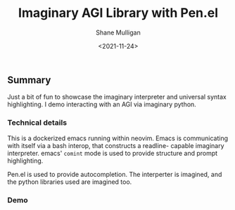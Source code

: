 #+LATEX_HEADER: \usepackage[margin=0.5in]{geometry}
#+OPTIONS: toc:nil

#+HUGO_BASE_DIR: /home/shane/dump/home/shane/notes/ws/blog/blog
#+HUGO_SECTION: ./posts

#+TITLE: Imaginary AGI Library with Pen.el
#+DATE: <2021-11-24>
#+AUTHOR: Shane Mulligan
#+KEYWORDS: demo pen 𝑖λ imaginary

** Summary
Just a bit of fun to showcase the imaginary interpreter and universal syntax highlighting. I demo interacting with an AGI via imaginary python.

*** Technical details
This is a dockerized emacs running within
neovim. Emacs is communicating with itself via
a bash interop, that constructs a readline-
capable imaginary interpreter. emacs' =comint=
mode is used to provide structure and prompt highlighting.

Pen.el is used to provide autocompletion. The
interperter is imagined, and the python
libraries used are imagined too.

*** Demo
#+BEGIN_EXPORT html
<!-- Play on asciinema.com -->
<!-- <a title="asciinema recording" href="https://asciinema.org/a/moaMT9uoQ18oEFR07QPY8jP5s" target="_blank"><img alt="asciinema recording" src="https://asciinema.org/a/moaMT9uoQ18oEFR07QPY8jP5s.svg" /></a> -->
<!-- Play on the blog -->
<script src="https://asciinema.org/a/moaMT9uoQ18oEFR07QPY8jP5s.js" id="asciicast-moaMT9uoQ18oEFR07QPY8jP5s" async></script>
#+END_EXPORT
